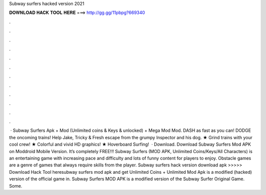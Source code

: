 Subway surfers hacked version 2021

𝐃𝐎𝐖𝐍𝐋𝐎𝐀𝐃 𝐇𝐀𝐂𝐊 𝐓𝐎𝐎𝐋 𝐇𝐄𝐑𝐄 ===> http://gg.gg/11pbpg?669340

.

.

.

.

.

.

.

.

.

.

.

.

 · Subway Surfers Apk + Mod (Unlimited coins & Keys & unlocked) + Mega Mod Mod. DASH as fast as you can! DODGE the oncoming trains! Help Jake, Tricky & Fresh escape from the grumpy Inspector and his dog. ★ Grind trains with your cool crew! ★ Colorful and vivid HD graphics! ★ Hoverboard Surfing!  · Download. Download Subway Surfers Mod APK on Moddroid Mobile Version. It’s completely FREE!!! Subway Surfers (MOD APK, Unlimited Coins/Keys/All Characters) is an entertaining game with increasing pace and difficulty and lots of funny content for players to enjoy. Obstacle games are a genre of games that always require skills from the player. Subway surfers hack version download apk >>>>> Download Hack Tool heresubway surfers mod apk and get Unlimited Coins + Unlimited Mod Apk is a modified (hacked) version of the official game in. Subway Surfers MOD APK is a modified version of the Subway Surfer Original Game. Some.
